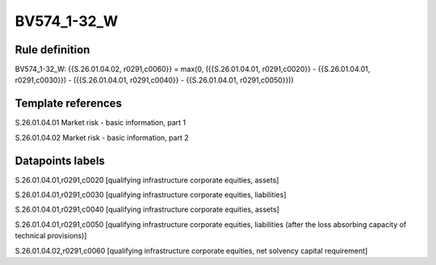 ============
BV574_1-32_W
============

Rule definition
---------------

BV574_1-32_W: {{S.26.01.04.02, r0291,c0060}} = max(0, ({{S.26.01.04.01, r0291,c0020}} - {{S.26.01.04.01, r0291,c0030}}) - ({{S.26.01.04.01, r0291,c0040}} - {{S.26.01.04.01, r0291,c0050}}))


Template references
-------------------

S.26.01.04.01 Market risk - basic information, part 1

S.26.01.04.02 Market risk - basic information, part 2


Datapoints labels
-----------------

S.26.01.04.01,r0291,c0020 [qualifying infrastructure corporate equities, assets]

S.26.01.04.01,r0291,c0030 [qualifying infrastructure corporate equities, liabilities]

S.26.01.04.01,r0291,c0040 [qualifying infrastructure corporate equities, assets]

S.26.01.04.01,r0291,c0050 [qualifying infrastructure corporate equities, liabilities (after the loss absorbing capacity of technical provisions)]

S.26.01.04.02,r0291,c0060 [qualifying infrastructure corporate equities, net solvency capital requirement]



